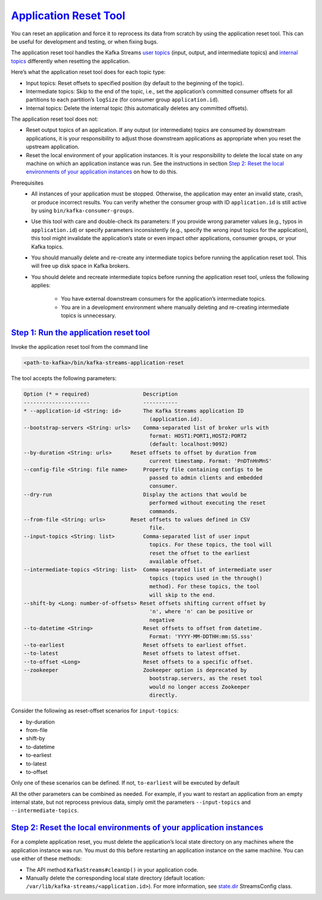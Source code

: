 .. _streams_developer-guide_app-reset:

`Application Reset Tool <#application-reset-tool>`__
====================================================

You can reset an application and force it to reprocess its data from
scratch by using the application reset tool. This can be useful for
development and testing, or when fixing bugs.

The application reset tool handles the Kafka Streams `user
topics <manage-topics.html#streams-developer-guide-topics-user>`__
(input, output, and intermediate topics) and `internal
topics <manage-topics.html#streams-developer-guide-topics-internal>`__
differently when resetting the application.

Here’s what the application reset tool does for each topic type:

-  Input topics: Reset offsets to specified position (by default to the
   beginning of the topic).
-  Intermediate topics: Skip to the end of the topic, i.e., set the
   application’s committed consumer offsets for all partitions to each
   partition’s ``logSize`` (for consumer group ``application.id``).
-  Internal topics: Delete the internal topic (this automatically
   deletes any committed offsets).

The application reset tool does not:

-  Reset output topics of an application. If any output (or
   intermediate) topics are consumed by downstream applications, it is
   your responsibility to adjust those downstream applications as
   appropriate when you reset the upstream application.
-  Reset the local environment of your application instances. It is your
   responsibility to delete the local state on any machine on which an
   application instance was run. See the instructions in section `Step
   2: Reset the local environments of your application
   instances <#streams-developer-guide-reset-local-environment>`__ on
   how to do this.

Prerequisites
    -  All instances of your application must be stopped. Otherwise, the
       application may enter an invalid state, crash, or produce
       incorrect results. You can verify whether the consumer group with
       ID ``application.id`` is still active by using
       ``bin/kafka-consumer-groups``.

    -  Use this tool with care and double-check its parameters: If you
       provide wrong parameter values (e.g., typos in
       ``application.id``) or specify parameters inconsistently (e.g.,
       specify the wrong input topics for the application), this tool
       might invalidate the application’s state or even impact other
       applications, consumer groups, or your Kafka topics.

    -  You should manually delete and re-create any intermediate topics
       before running the application reset tool. This will free up disk
       space in Kafka brokers.

    -  You should delete and recreate intermediate topics before running
       the application reset tool, unless the following applies:

           .. raw:: html

              <div>

           -  You have external downstream consumers for the
              application’s intermediate topics.
           -  You are in a development environment where manually
              deleting and re-creating intermediate topics is
              unnecessary.



`Step 1: Run the application reset tool <#step-1-run-the-application-reset-tool>`__
-----------------------------------------------------------------------------------

Invoke the application reset tool from the command line

.. code:: bash

   <path-to-kafka>/bin/kafka-streams-application-reset


The tool accepts the following parameters:

.. code:: bash

    Option (* = required)                 Description
    ---------------------                 -----------
    * --application-id <String: id>       The Kafka Streams application ID
                                            (application.id).
    --bootstrap-servers <String: urls>    Comma-separated list of broker urls with
                                            format: HOST1:PORT1,HOST2:PORT2
                                            (default: localhost:9092)
    --by-duration <String: urls>      Reset offsets to offset by duration from
                                            current timestamp. Format: 'PnDTnHnMnS'
    --config-file <String: file name>     Property file containing configs to be
                                            passed to admin clients and embedded
                                            consumer.
    --dry-run                             Display the actions that would be
                                            performed without executing the reset
                                            commands.
    --from-file <String: urls>        Reset offsets to values defined in CSV
                                            file.
    --input-topics <String: list>         Comma-separated list of user input
                                            topics. For these topics, the tool will
                                            reset the offset to the earliest
                                            available offset.
    --intermediate-topics <String: list>  Comma-separated list of intermediate user
                                            topics (topics used in the through()
                                            method). For these topics, the tool
                                            will skip to the end.
    --shift-by <Long: number-of-offsets> Reset offsets shifting current offset by
                                            'n', where 'n' can be positive or
                                            negative
    --to-datetime <String>                Reset offsets to offset from datetime.
                                            Format: 'YYYY-MM-DDTHH:mm:SS.sss'
    --to-earliest                         Reset offsets to earliest offset.
    --to-latest                           Reset offsets to latest offset.
    --to-offset <Long>                    Reset offsets to a specific offset.
    --zookeeper                           Zookeeper option is deprecated by
                                            bootstrap.servers, as the reset tool
                                            would no longer access Zookeeper
                                            directly.


Consider the following as reset-offset scenarios for ``input-topics``:

-  by-duration
-  from-file
-  shift-by
-  to-datetime
-  to-earliest
-  to-latest
-  to-offset

Only one of these scenarios can be defined. If not, ``to-earliest`` will
be executed by default

All the other parameters can be combined as needed. For example, if you
want to restart an application from an empty internal state, but not
reprocess previous data, simply omit the parameters ``--input-topics``
and ``--intermediate-topics``.


`Step 2: Reset the local environments of your application instances <#step-2-reset-the-local-environments-of-your-application-instances>`__
-------------------------------------------------------------------------

For a complete application reset, you must delete the application’s
local state directory on any machines where the application instance was
run. You must do this before restarting an application instance on the
same machine. You can use either of these methods:

-  The API method ``KafkaStreams#cleanUp()`` in your application code.
-  Manually delete the corresponding local state directory (default
   location: ``/var/lib/kafka-streams/<application.id>``). For more
   information, see `state.dir <../javadocs.html#streams-javadocs>`__
   StreamsConfig class.

